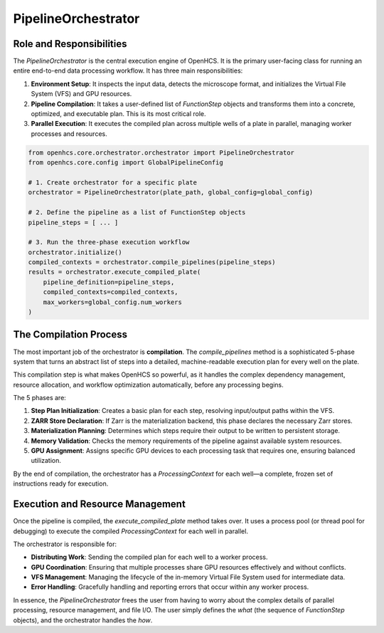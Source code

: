 .. _pipeline-orchestrator:

====================
PipelineOrchestrator
====================

Role and Responsibilities
-------------------------

The `PipelineOrchestrator` is the central execution engine of OpenHCS. It is the primary user-facing class for running an entire end-to-end data processing workflow. It has three main responsibilities:

1.  **Environment Setup**: It inspects the input data, detects the microscope format, and initializes the Virtual File System (VFS) and GPU resources.
2.  **Pipeline Compilation**: It takes a user-defined list of `FunctionStep` objects and transforms them into a concrete, optimized, and executable plan. This is its most critical role.
3.  **Parallel Execution**: It executes the compiled plan across multiple wells of a plate in parallel, managing worker processes and resources.

.. code-block:: python

   from openhcs.core.orchestrator.orchestrator import PipelineOrchestrator
   from openhcs.core.config import GlobalPipelineConfig

   # 1. Create orchestrator for a specific plate
   orchestrator = PipelineOrchestrator(plate_path, global_config=global_config)

   # 2. Define the pipeline as a list of FunctionStep objects
   pipeline_steps = [ ... ]

   # 3. Run the three-phase execution workflow
   orchestrator.initialize()
   compiled_contexts = orchestrator.compile_pipelines(pipeline_steps)
   results = orchestrator.execute_compiled_plate(
       pipeline_definition=pipeline_steps,
       compiled_contexts=compiled_contexts,
       max_workers=global_config.num_workers
   )

The Compilation Process
-----------------------

The most important job of the orchestrator is **compilation**. The `compile_pipelines` method is a sophisticated 5-phase system that turns an abstract list of steps into a detailed, machine-readable execution plan for every well on the plate.

This compilation step is what makes OpenHCS so powerful, as it handles the complex dependency management, resource allocation, and workflow optimization automatically, before any processing begins.

The 5 phases are:

1.  **Step Plan Initialization**: Creates a basic plan for each step, resolving input/output paths within the VFS.
2.  **ZARR Store Declaration**: If Zarr is the materialization backend, this phase declares the necessary Zarr stores.
3.  **Materialization Planning**: Determines which steps require their output to be written to persistent storage.
4.  **Memory Validation**: Checks the memory requirements of the pipeline against available system resources.
5.  **GPU Assignment**: Assigns specific GPU devices to each processing task that requires one, ensuring balanced utilization.

By the end of compilation, the orchestrator has a `ProcessingContext` for each well—a complete, frozen set of instructions ready for execution.

Execution and Resource Management
---------------------------------

Once the pipeline is compiled, the `execute_compiled_plate` method takes over. It uses a process pool (or thread pool for debugging) to execute the compiled `ProcessingContext` for each well in parallel.

The orchestrator is responsible for:

-  **Distributing Work**: Sending the compiled plan for each well to a worker process.
-  **GPU Coordination**: Ensuring that multiple processes share GPU resources effectively and without conflicts.
-  **VFS Management**: Managing the lifecycle of the in-memory Virtual File System used for intermediate data.
-  **Error Handling**: Gracefully handling and reporting errors that occur within any worker process.

In essence, the `PipelineOrchestrator` frees the user from having to worry about the complex details of parallel processing, resource management, and file I/O. The user simply defines the *what* (the sequence of `FunctionStep` objects), and the orchestrator handles the *how*.

